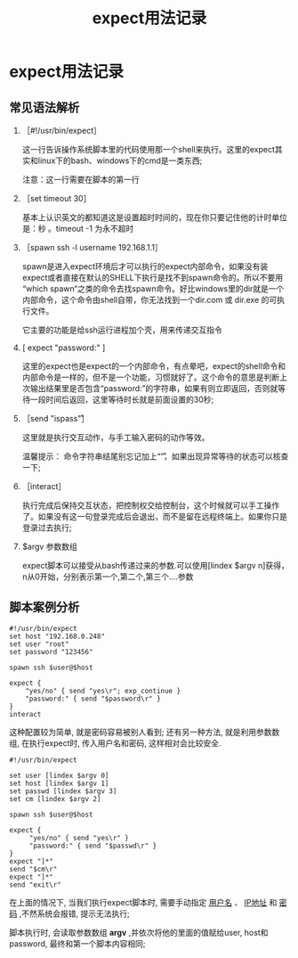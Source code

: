 #+TITLE: expect用法记录
#+OPTIONS: toc
* expect用法记录
** 常见语法解析
   1. ［#!/usr/bin/expect］

      这一行告诉操作系统脚本里的代码使用那一个shell来执行。这里的expect其实和linux下的bash、windows下的cmd是一类东西; 

      注意：这一行需要在脚本的第一行

   2. ［set timeout 30］

      基本上认识英文的都知道这是设置超时时间的，现在你只要记住他的计时单位是：秒   。timeout -1 为永不超时

   3. ［spawn ssh -l username 192.168.1.1］

      spawn是进入expect环境后才可以执行的expect内部命令，如果没有装expect或者直接在默认的SHELL下执行是找不到spawn命令的。所以不要用 “which spawn“之类的命令去找spawn命令。好比windows里的dir就是一个内部命令，这个命令由shell自带，你无法找到一个dir.com 或 dir.exe 的可执行文件。 

      它主要的功能是给ssh运行进程加个壳，用来传递交互指令

   4. [ expect "password:" ]

      这里的expect也是expect的一个内部命令，有点晕吧，expect的shell命令和内部命令是一样的，但不是一个功能，习惯就好了。这个命令的意思是判断上次输出结果里是否包含“password:”的字符串，如果有则立即返回，否则就等待一段时间后返回，这里等待时长就是前面设置的30秒;

   5. ［send "ispass\r"］

      这里就是执行交互动作，与手工输入密码的动作等效。 

      温馨提示： 命令字符串结尾别忘记加上“\r”，如果出现异常等待的状态可以核查一下;

   6. ［interact］

      执行完成后保持交互状态，把控制权交给控制台，这个时候就可以手工操作了。如果没有这一句登录完成后会退出，而不是留在远程终端上。如果你只是登录过去执行;

   7. $argv 参数数组

      expect脚本可以接受从bash传递过来的参数.可以使用[lindex $argv n]获得，n从0开始，分别表示第一个,第二个,第三个....参数
      
** 脚本案例分析
   #+BEGIN_EXAMPLE
   #!/usr/bin/expect
   set host "192.168.0.248"
   set user "root"
   set password "123456"

   spawn ssh $user@$host

   expect {
       "yes/no" { send "yes\r"; exp_continue }
       "password:" { send "$password\r" }
   }
   interact
   #+END_EXAMPLE
   这种配置较为简单, 就是密码容易被别人看到; 还有另一种方法, 就是利用参数数组, 在执行expect时, 传入用户名和密码, 这样相对会比较安全. 

   #+BEGIN_EXAMPLE
   #!/usr/bin/expect

   set user [lindex $argv 0]
   set host [lindex $argv 1]
   set passwd [lindex $argv 3]
   set cm [lindex $argv 2]
   
   spawn ssh $user@$host
   
   expect {
        "yes/no" { send "yes\r" }
        "password:" { send "$passwd\r" }
   }
   expect "]*"
   send "$cm\r"
   expect "]*"
   send "exit\r"
   #+END_EXAMPLE
   在上面的情况下, 当我们执行expect脚本时, 需要手动指定 _用户名_ 、 _IP地址_  和 _密码_ ,不然系统会报错, 提示无法执行;

   脚本执行时, 会读取参数数组 *argv* ,并依次将他的里面的值赋给user, host和password, 最终和第一个脚本内容相同;
